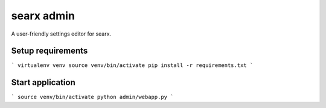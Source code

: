 searx admin
-----------

A user-friendly settings editor for searx.

Setup requirements
==================

```
virtualenv venv
source venv/bin/activate
pip install -r requirements.txt
```

Start application
=================

```
source venv/bin/activate
python admin/webapp.py
```
